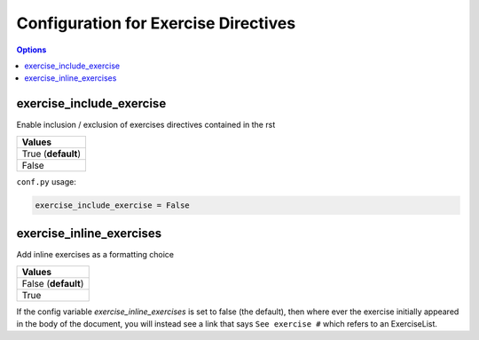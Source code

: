 .. _config-extension-exercise:

Configuration for Exercise Directives
=====================================

.. contents:: Options
    :depth: 1
    :local:

exercise_include_exercise
--------------------------

Enable inclusion / exclusion of exercises directives contained in the rst 

.. list-table:: 
   :header-rows: 1

   * - Values
   * - True (**default**)
   * - False 

``conf.py`` usage:

.. code-block:: python

    exercise_include_exercise = False

exercise_inline_exercises
-------------------------

Add inline exercises as a formatting choice

.. list-table:: 
   :header-rows: 1

   * - Values
   * - False (**default**)
   * - True 

If the config variable `exercise_inline_exercises` is set to false (the default), 
then where ever the exercise initially appeared in the body of the document, you will 
instead see a link that says ``See exercise #`` which refers to an ExerciseList.




